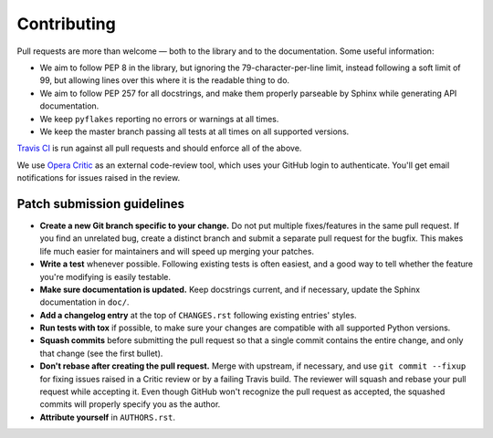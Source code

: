 Contributing
============

Pull requests are more than welcome — both to the library and to the
documentation. Some useful information:

- We aim to follow PEP 8 in the library, but ignoring the
  79-character-per-line limit, instead following a soft limit of 99,
  but allowing lines over this where it is the readable thing to do.

- We aim to follow PEP 257 for all docstrings, and make them properly
  parseable by Sphinx while generating API documentation.

- We keep ``pyflakes`` reporting no errors or warnings at all times.

- We keep the master branch passing all tests at all times on all
  supported versions.

`Travis CI <https://travis-ci.org/html5lib/html5lib-python/>`_ is run
against all pull requests and should enforce all of the above.

We use `Opera Critic <https://critic.hoppipolla.co.uk/>`_ as an external
code-review tool, which uses your GitHub login to authenticate.  You'll
get email notifications for issues raised in the review.


Patch submission guidelines
---------------------------

- **Create a new Git branch specific to your change.** Do not put
  multiple fixes/features in the same pull request. If you find an
  unrelated bug, create a distinct branch and submit a separate pull
  request for the bugfix. This makes life much easier for maintainers
  and will speed up merging your patches.

- **Write a test** whenever possible. Following existing tests is often
  easiest, and a good way to tell whether the feature you're modifying
  is easily testable.

- **Make sure documentation is updated.** Keep docstrings current, and
  if necessary, update the Sphinx documentation in ``doc/``.

- **Add a changelog entry** at the top of ``CHANGES.rst`` following
  existing entries' styles.

- **Run tests with tox** if possible, to make sure your changes are
  compatible with all supported Python versions.

- **Squash commits** before submitting the pull request so that a single
  commit contains the entire change, and only that change (see the first
  bullet).

- **Don't rebase after creating the pull request.** Merge with upstream,
  if necessary, and use ``git commit --fixup`` for fixing issues raised
  in a Critic review or by a failing Travis build. The reviewer will
  squash and rebase your pull request while accepting it. Even though
  GitHub won't recognize the pull request as accepted, the squashed
  commits will properly specify you as the author.

- **Attribute yourself** in ``AUTHORS.rst``.
